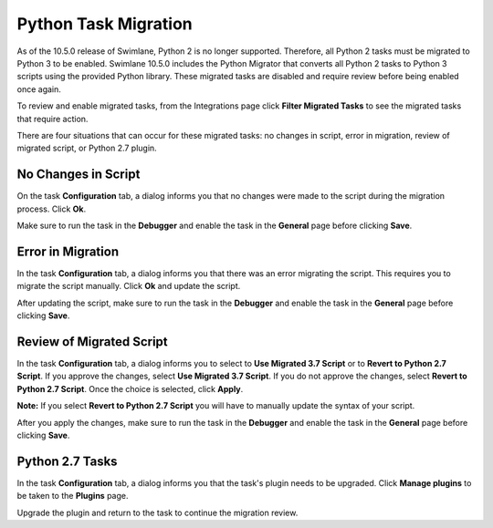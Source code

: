 Python Task Migration
=====================

As of the 10.5.0 release of Swimlane, Python 2 is no longer supported.
Therefore, all Python 2 tasks must be migrated to Python 3 to be
enabled. Swimlane 10.5.0 includes the Python Migrator that converts all
Python 2 tasks to Python 3 scripts using the provided Python library.
These migrated tasks are disabled and require review before being
enabled once again.

To review and enable migrated tasks, from the Integrations page click
**Filter Migrated Tasks** to see the migrated tasks that require action.

|image1|

There are four situations that can occur for these migrated tasks: no
changes in script, error in migration, review of migrated script, or
Python 2.7 plugin.

No Changes in Script
--------------------

On the task **Configuration** tab, a dialog informs you that no changes
were made to the script during the migration process. Click **Ok**.

|image2|

Make sure to run the task in the **Debugger** and enable the task in the
**General** page before clicking **Save**.

Error in Migration
------------------

In the task **Configuration** tab, a dialog informs you that there was
an error migrating the script. This requires you to migrate the script
manually. Click **Ok** and update the script.

|image3|

After updating the script, make sure to run the task in the **Debugger**
and enable the task in the **General** page before clicking **Save**.

Review of Migrated Script
-------------------------

In the task **Configuration** tab, a dialog informs you to select to
**Use Migrated 3.7 Script** or to **Revert to Python 2.7 Script**. If
you approve the changes, select **Use Migrated 3.7 Script**. If you do
not approve the changes, select **Revert to Python 2.7 Script**. Once
the choice is selected, click **Apply**.

|image4|

**Note:** If you select **Revert to Python 2.7 Script** you will have to
manually update the syntax of your script.

After you apply the changes, make sure to run the task in the
**Debugger** and enable the task in the **General** page before clicking
**Save**.

Python 2.7 Tasks
----------------

In the task **Configuration** tab, a dialog informs you that the task's
plugin needs to be upgraded. Click **Manage plugins** to be taken to the
**Plugins** page.

|image5|

Upgrade the plugin and return to the task to continue the migration
review.

.. |image1| image:: ../../Resources/Images/filter-migrated-tasks.png
.. |image2| image:: ../../Resources/Images/no-changes-to-script.png
.. |image3| image:: ../../Resources/Images/error-in-migration.png
.. |image4| image:: ../../Resources/Images/your-script-has-been-migrated.png
.. |image5| image:: ../../Resources/Images/upgrade-plugin.png
